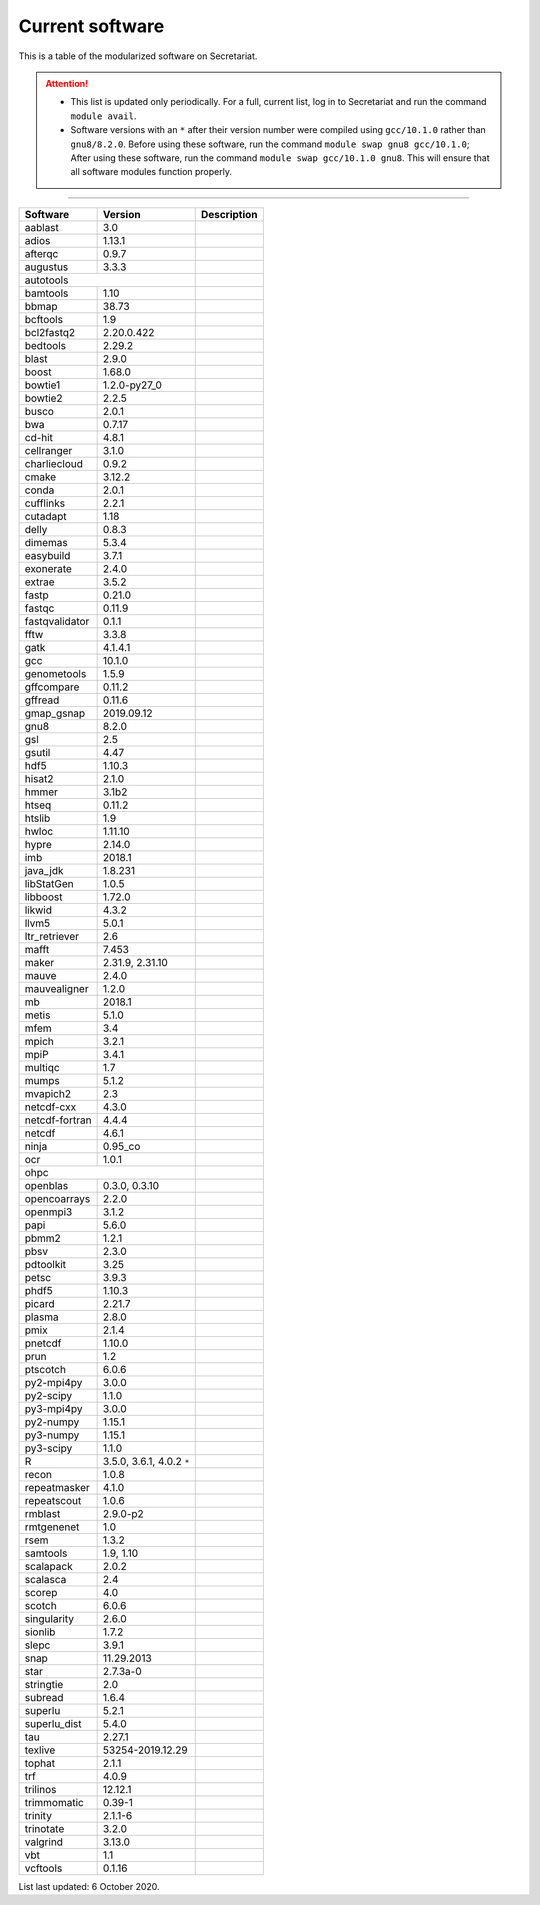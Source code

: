 Current software
================

This is a table of the modularized software on Secretariat.

.. attention::
   
   - This list is updated only periodically. For a full, current list, log in to Secretariat and run the command ``module avail``.

   - Software versions with an ``*`` after their version number were compiled using ``gcc/10.1.0`` rather than ``gnu8/8.2.0``. Before using these software, run the command ``module swap gnu8 gcc/10.1.0``; After using these software, run the command ``module swap gcc/10.1.0 gnu8``. This will ensure that all software modules function properly.

----

+-----------------------+-------------------------------+---------------------------------------------------------------+
| Software		| Version			| Description							|
+=======================+===============================+===============================================================+
| aablast		| 3.0				|								|
+-----------------------+-------------------------------+---------------------------------------------------------------+
| adios			| 1.13.1			|								|
+-----------------------+-------------------------------+---------------------------------------------------------------+
| afterqc		| 0.9.7				|								|
+-----------------------+-------------------------------+---------------------------------------------------------------+
| augustus		| 3.3.3				|								|
+-----------------------+-------------------------------+---------------------------------------------------------------+
| autotools						|								|
+-----------------------+-------------------------------+---------------------------------------------------------------+
| bamtools		| 1.10				|								|
+-----------------------+-------------------------------+---------------------------------------------------------------+
| bbmap			| 38.73				|								|
+-----------------------+-------------------------------+---------------------------------------------------------------+
| bcftools		| 1.9				|								|
+-----------------------+-------------------------------+---------------------------------------------------------------+
| bcl2fastq2		| 2.20.0.422			|								|
+-----------------------+-------------------------------+---------------------------------------------------------------+
| bedtools		| 2.29.2			|								|
+-----------------------+-------------------------------+---------------------------------------------------------------+
| blast			| 2.9.0				|								|
+-----------------------+-------------------------------+---------------------------------------------------------------+
| boost			| 1.68.0			|								|
+-----------------------+-------------------------------+---------------------------------------------------------------+
| bowtie1		| 1.2.0-py27_0			|								|
+-----------------------+-------------------------------+---------------------------------------------------------------+
| bowtie2		| 2.2.5				|								|
+-----------------------+-------------------------------+---------------------------------------------------------------+
| busco			| 2.0.1				|								|
+-----------------------+-------------------------------+---------------------------------------------------------------+
| bwa			| 0.7.17			|								|
+-----------------------+-------------------------------+---------------------------------------------------------------+
| cd-hit		| 4.8.1				|								|
+-----------------------+-------------------------------+---------------------------------------------------------------+
| cellranger		| 3.1.0				|								|
+-----------------------+-------------------------------+---------------------------------------------------------------+
| charliecloud		| 0.9.2				|								|
+-----------------------+-------------------------------+---------------------------------------------------------------+
| cmake			| 3.12.2			|								|
+-----------------------+-------------------------------+---------------------------------------------------------------+
| conda			| 2.0.1				|								|
+-----------------------+-------------------------------+---------------------------------------------------------------+
| cufflinks		| 2.2.1				|								|
+-----------------------+-------------------------------+---------------------------------------------------------------+
| cutadapt		| 1.18				|								|
+-----------------------+-------------------------------+---------------------------------------------------------------+
| delly			| 0.8.3				|								|
+-----------------------+-------------------------------+---------------------------------------------------------------+
| dimemas		| 5.3.4				|								|
+-----------------------+-------------------------------+---------------------------------------------------------------+
| easybuild		| 3.7.1				|								|
+-----------------------+-------------------------------+---------------------------------------------------------------+
| exonerate		| 2.4.0				|								|
+-----------------------+-------------------------------+---------------------------------------------------------------+
| extrae		| 3.5.2				|								|
+-----------------------+-------------------------------+---------------------------------------------------------------+
| fastp			| 0.21.0			|								|
+-----------------------+-------------------------------+---------------------------------------------------------------+
| fastqc		| 0.11.9			|								|
+-----------------------+-------------------------------+---------------------------------------------------------------+
| fastqvalidator	| 0.1.1				|								|
+-----------------------+-------------------------------+---------------------------------------------------------------+
| fftw			| 3.3.8				|								|
+-----------------------+-------------------------------+---------------------------------------------------------------+
| gatk			| 4.1.4.1			|								|
+-----------------------+-------------------------------+---------------------------------------------------------------+
| gcc			| 10.1.0			|								|
+-----------------------+-------------------------------+---------------------------------------------------------------+
| genometools		| 1.5.9				|								|
+-----------------------+-------------------------------+---------------------------------------------------------------+
| gffcompare		| 0.11.2			|								|
+-----------------------+-------------------------------+---------------------------------------------------------------+
| gffread		| 0.11.6			|								|
+-----------------------+-------------------------------+---------------------------------------------------------------+
| gmap_gsnap		| 2019.09.12			|								|
+-----------------------+-------------------------------+---------------------------------------------------------------+
| gnu8			| 8.2.0				|								|
+-----------------------+-------------------------------+---------------------------------------------------------------+
| gsl			| 2.5				|								|
+-----------------------+-------------------------------+---------------------------------------------------------------+
| gsutil		| 4.47				|								|
+-----------------------+-------------------------------+---------------------------------------------------------------+
| hdf5			| 1.10.3			|								|
+-----------------------+-------------------------------+---------------------------------------------------------------+
| hisat2		| 2.1.0				|								|
+-----------------------+-------------------------------+---------------------------------------------------------------+
| hmmer			| 3.1b2				|								|
+-----------------------+-------------------------------+---------------------------------------------------------------+
| htseq			| 0.11.2			|								|
+-----------------------+-------------------------------+---------------------------------------------------------------+
| htslib		| 1.9				|								|
+-----------------------+-------------------------------+---------------------------------------------------------------+
| hwloc			| 1.11.10			|								|
+-----------------------+-------------------------------+---------------------------------------------------------------+
| hypre			| 2.14.0			|								|
+-----------------------+-------------------------------+---------------------------------------------------------------+
| imb			| 2018.1			|								|
+-----------------------+-------------------------------+---------------------------------------------------------------+
| java_jdk		| 1.8.231			|								|
+-----------------------+-------------------------------+---------------------------------------------------------------+
| libStatGen		| 1.0.5				|								|
+-----------------------+-------------------------------+---------------------------------------------------------------+
| libboost		| 1.72.0			|								|
+-----------------------+-------------------------------+---------------------------------------------------------------+
| likwid		| 4.3.2				|								|
+-----------------------+-------------------------------+---------------------------------------------------------------+
| llvm5			| 5.0.1				|								|
+-----------------------+-------------------------------+---------------------------------------------------------------+
| ltr_retriever		| 2.6				|								|
+-----------------------+-------------------------------+---------------------------------------------------------------+
| mafft			| 7.453				|								|
+-----------------------+-------------------------------+---------------------------------------------------------------+
| maker			| 2.31.9, 2.31.10		|								|
+-----------------------+-------------------------------+---------------------------------------------------------------+
| mauve			| 2.4.0				|								|
+-----------------------+-------------------------------+---------------------------------------------------------------+
| mauvealigner		| 1.2.0				|								|
+-----------------------+-------------------------------+---------------------------------------------------------------+
| mb			| 2018.1			|								|
+-----------------------+-------------------------------+---------------------------------------------------------------+
| metis			| 5.1.0				|								|
+-----------------------+-------------------------------+---------------------------------------------------------------+
| mfem			| 3.4				|								|
+-----------------------+-------------------------------+---------------------------------------------------------------+
| mpich			| 3.2.1				|								|
+-----------------------+-------------------------------+---------------------------------------------------------------+
| mpiP			| 3.4.1				|								|
+-----------------------+-------------------------------+---------------------------------------------------------------+
| multiqc		| 1.7				|								|
+-----------------------+-------------------------------+---------------------------------------------------------------+
| mumps			| 5.1.2				|								|
+-----------------------+-------------------------------+---------------------------------------------------------------+
| mvapich2          	| 2.3				|								|
+-----------------------+-------------------------------+---------------------------------------------------------------+
| netcdf-cxx		| 4.3.0				|								|
+-----------------------+-------------------------------+---------------------------------------------------------------+
| netcdf-fortran	| 4.4.4				|								|
+-----------------------+-------------------------------+---------------------------------------------------------------+
| netcdf		| 4.6.1				|								|
+-----------------------+-------------------------------+---------------------------------------------------------------+
| ninja			| 0.95_co			|								|
+-----------------------+-------------------------------+---------------------------------------------------------------+
| ocr			| 1.0.1				|								|
+-----------------------+-------------------------------+---------------------------------------------------------------+
| ohpc							|								|
+-----------------------+-------------------------------+---------------------------------------------------------------+
| openblas		| 0.3.0, 0.3.10			|								|
+-----------------------+-------------------------------+---------------------------------------------------------------+
| opencoarrays		| 2.2.0				|								|
+-----------------------+-------------------------------+---------------------------------------------------------------+
| openmpi3		| 3.1.2				|								|
+-----------------------+-------------------------------+---------------------------------------------------------------+
| papi			| 5.6.0				|								|
+-----------------------+-------------------------------+---------------------------------------------------------------+
| pbmm2			| 1.2.1				|								|
+-----------------------+-------------------------------+---------------------------------------------------------------+
| pbsv			| 2.3.0				|								|
+-----------------------+-------------------------------+---------------------------------------------------------------+
| pdtoolkit		| 3.25				|								|
+-----------------------+-------------------------------+---------------------------------------------------------------+
| petsc			| 3.9.3				|								|
+-----------------------+-------------------------------+---------------------------------------------------------------+
| phdf5			| 1.10.3			|								|
+-----------------------+-------------------------------+---------------------------------------------------------------+
| picard		| 2.21.7			|								|
+-----------------------+-------------------------------+---------------------------------------------------------------+
| plasma		| 2.8.0				|								|
+-----------------------+-------------------------------+---------------------------------------------------------------+
| pmix			| 2.1.4				|								|
+-----------------------+-------------------------------+---------------------------------------------------------------+
| pnetcdf		| 1.10.0			|								|
+-----------------------+-------------------------------+---------------------------------------------------------------+
| prun			| 1.2				|								|
+-----------------------+-------------------------------+---------------------------------------------------------------+
| ptscotch		| 6.0.6				|								|
+-----------------------+-------------------------------+---------------------------------------------------------------+
| py2-mpi4py		| 3.0.0				|								|
+-----------------------+-------------------------------+---------------------------------------------------------------+
| py2-scipy		| 1.1.0				|								|
+-----------------------+-------------------------------+---------------------------------------------------------------+
| py3-mpi4py		| 3.0.0				|								|
+-----------------------+-------------------------------+---------------------------------------------------------------+
| py2-numpy		| 1.15.1			|								|
+-----------------------+-------------------------------+---------------------------------------------------------------+
| py3-numpy		| 1.15.1			|								|
+-----------------------+-------------------------------+---------------------------------------------------------------+
| py3-scipy		| 1.1.0				|								|
+-----------------------+-------------------------------+---------------------------------------------------------------+
| R			| 3.5.0, 3.6.1, 4.0.2 ``*``	|								|
+-----------------------+-------------------------------+---------------------------------------------------------------+
| recon			| 1.0.8				|								|
+-----------------------+-------------------------------+---------------------------------------------------------------+
| repeatmasker		| 4.1.0				|								|
+-----------------------+-------------------------------+---------------------------------------------------------------+
| repeatscout		| 1.0.6				|								|
+-----------------------+-------------------------------+---------------------------------------------------------------+
| rmblast		| 2.9.0-p2			|								|
+-----------------------+-------------------------------+---------------------------------------------------------------+
| rmtgenenet		| 1.0				|								|
+-----------------------+-------------------------------+---------------------------------------------------------------+
| rsem			| 1.3.2				|								|
+-----------------------+-------------------------------+---------------------------------------------------------------+
| samtools		| 1.9, 1.10			|								|
+-----------------------+-------------------------------+---------------------------------------------------------------+
| scalapack		| 2.0.2				|								|
+-----------------------+-------------------------------+---------------------------------------------------------------+
| scalasca		| 2.4				|								|
+-----------------------+-------------------------------+---------------------------------------------------------------+
| scorep		| 4.0				|								|
+-----------------------+-------------------------------+---------------------------------------------------------------+
| scotch		| 6.0.6				|								|
+-----------------------+-------------------------------+---------------------------------------------------------------+
| singularity		| 2.6.0				|								|
+-----------------------+-------------------------------+---------------------------------------------------------------+
| sionlib		| 1.7.2				|								|
+-----------------------+-------------------------------+---------------------------------------------------------------+
| slepc			| 3.9.1				|								|
+-----------------------+-------------------------------+---------------------------------------------------------------+
| snap			| 11.29.2013			|								|
+-----------------------+-------------------------------+---------------------------------------------------------------+
| star			| 2.7.3a-0			|								|
+-----------------------+-------------------------------+---------------------------------------------------------------+
| stringtie		| 2.0				|								|
+-----------------------+-------------------------------+---------------------------------------------------------------+
| subread		| 1.6.4				|								|
+-----------------------+-------------------------------+---------------------------------------------------------------+
| superlu		| 5.2.1				|								|
+-----------------------+-------------------------------+---------------------------------------------------------------+
| superlu_dist		| 5.4.0				|								|
+-----------------------+-------------------------------+---------------------------------------------------------------+
| tau			| 2.27.1			|								|
+-----------------------+-------------------------------+---------------------------------------------------------------+
| texlive		| 53254-2019.12.29		|								|
+-----------------------+-------------------------------+---------------------------------------------------------------+
| tophat		| 2.1.1				|								|
+-----------------------+-------------------------------+---------------------------------------------------------------+
| trf			| 4.0.9				|								|
+-----------------------+-------------------------------+---------------------------------------------------------------+
| trilinos		| 12.12.1			|								|
+-----------------------+-------------------------------+---------------------------------------------------------------+
| trimmomatic		| 0.39-1			|								|
+-----------------------+-------------------------------+---------------------------------------------------------------+
| trinity		| 2.1.1-6			|								|
+-----------------------+-------------------------------+---------------------------------------------------------------+
| trinotate		| 3.2.0				|								|
+-----------------------+-------------------------------+---------------------------------------------------------------+
| valgrind		| 3.13.0			|								|
+-----------------------+-------------------------------+---------------------------------------------------------------+
| vbt			| 1.1				|								|
+-----------------------+-------------------------------+---------------------------------------------------------------+
| vcftools		| 0.1.16			|								|
+-----------------------+-------------------------------+---------------------------------------------------------------+

List last updated: 6 October 2020.
